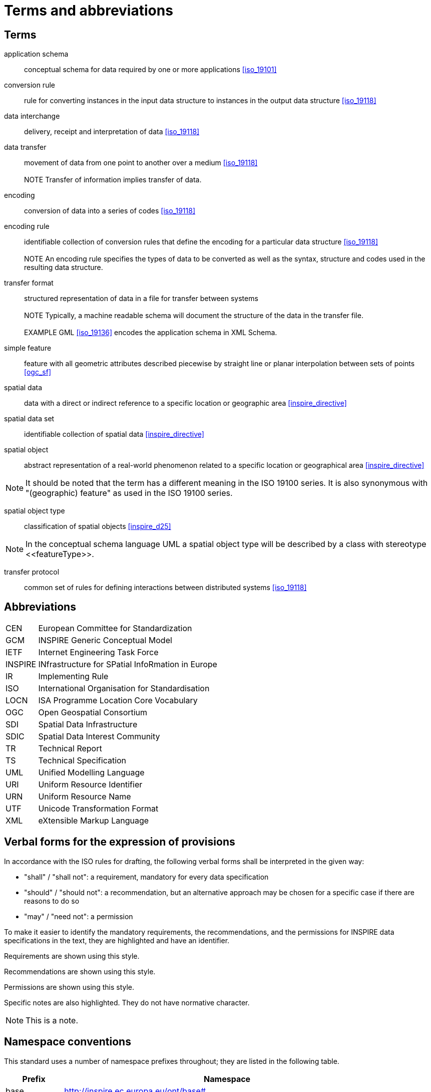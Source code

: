 = Terms and abbreviations

[[ref_terms]]
== Terms

application schema:: conceptual schema for data required by one or more applications <<iso_19101>>

conversion rule:: rule for converting instances in the input data structure to instances in the output data structure <<iso_19118>> 

data interchange:: delivery, receipt and interpretation of data <<iso_19118>>  
 
data transfer:: movement of data from one point to another over a medium <<iso_19118>> +
 +
NOTE  Transfer of information implies transfer of data. 
 
encoding:: conversion of data into a series of codes <<iso_19118>>  
 
encoding rule:: identifiable collection of conversion rules that define the encoding for a particular data structure <<iso_19118>> +
 + 
 NOTE  An encoding rule specifies the types of data to be converted as well as the syntax, structure 
and codes used in the resulting data structure. 

transfer format:: structured representation of data in a file for transfer between systems + 
 +
 NOTE  Typically, a machine readable schema will document the structure of the data in the transfer 
file. +
 +
 EXAMPLE  GML <<iso_19136>> encodes the application schema in XML Schema. 

simple feature:: feature with all geometric attributes described piecewise by straight line or planar interpolation between sets of points <<ogc_sf>>

spatial data:: data with a direct or indirect reference to a specific location or geographic area <<inspire_directive>>  
 
spatial data set:: identifiable collection of spatial data <<inspire_directive>>  

spatial object:: abstract representation of a real-world phenomenon related to a specific location or geographical area <<inspire_directive>> 
 
NOTE: It should be noted that the term has a different meaning in the ISO 19100 series. It is also synonymous with "(geographic) feature" as used in the ISO 19100 series. 
 
spatial object type:: classification of spatial objects <<inspire_d25>>

NOTE: In the conceptual schema language UML a spatial object type will be described by a class with stereotype \<<featureType>>.

transfer protocol:: common set of rules for defining interactions between distributed systems <<iso_19118>>


== Abbreviations

[frame="none",grid="none",cols="<15,<85"]
|===
| CEN | European Committee for Standardization
| GCM | INSPIRE Generic Conceptual Model
| IETF | Internet Engineering Task Force
| INSPIRE | INfrastructure for SPatial InfoRmation in Europe
| IR | Implementing Rule 
| ISO | International Organisation for Standardisation 
| LOCN | ISA Programme Location Core Vocabulary
| OGC | Open Geospatial Consortium 
| SDI | Spatial Data Infrastructure 
| SDIC | Spatial Data Interest Community 
| TR | Technical Report 
| TS | Technical Specification 
| UML | Unified Modelling Language 
| URI | Uniform Resource Identifier 
| URN | Uniform Resource Name 
| UTF | Unicode Transformation Format 
| XML | eXtensible Markup Language 
|===


== Verbal forms for the expression of provisions
In accordance with the ISO rules for drafting, the following verbal forms shall be interpreted in the given way: 

* "shall" / "shall not": a requirement, mandatory for every data specification 
* "should" / "should not": a recommendation, but an alternative approach may be chosen for a specific case if there are reasons to do so 
* "may" / "need not": a permission

To make it easier to identify the mandatory requirements, the recommendations, and the permissions for INSPIRE data specifications in the text, they are highlighted and have an identifier.

[REQUIREMENT, id="REQ/OWL/A/B/C"]
======
Requirements are shown using this style.
======

[RECOMMENDATION, id="REC/OWL/X/Y/Z"]
======
Recommendations are shown using this style.
======

[PERMISSION, id="PMS/OWL/X/Y/Z"]
======
Permissions are shown using this style.
======

Specific notes are also highlighted. They do not have normative character.

NOTE: This is a note.



== Namespace conventions

This standard uses a number of namespace prefixes throughout; they are listed in the following table.

[cols="<15,<85",width="90%",options="header"]
|===
| Prefix | Namespace
| base | http://inspire.ec.europa.eu/ont/base#
| dcat | http://www.w3.org/ns/dcat#
| dct | http://purl.org/dc/terms/
| gsp | http://www.opengis.net/ont/geosparql#
| gmlowl | http://www.opengis.net/ont/gml#
| iso19150-2 | http://def.isotc211.org/iso19150/-2/2012/base#
| locn | https://www.w3.org/ns/locn#
| owl | http://www.w3.org/2002/07/owl#
| rdf | http://www.w3.org/1999/02/22-rdf-syntax-ns#
| rdfs | http://www.w3.org/2000/01/rdf-schema#
| sfowl | http://www.opengis.net/ont/sf#
| skos | http://www.w3.org/2004/02/skos/core#
| time | http://www.w3.org/2006/time#
| xsd | http://www.w3.org/2001/XMLSchema#
|===
